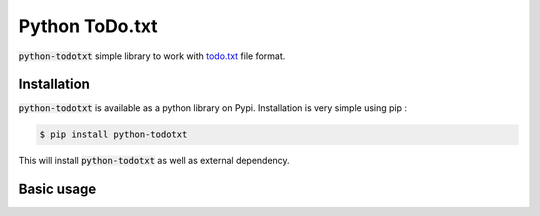 ===============
Python ToDo.txt
===============

.. image:: https://img.shields.io/pypi/v/python-todotxt.svg
        :target: https://pypi.python.org/pypi/python-todotxt
.. image:: https://img.shields.io/pypi/l/python-todotxt.svg
        :target: https://pypi.python.org/pypi/python-todotxt
.. image:: https://gitlab.com/SirEdvin/python-todotxt/badges/master/build.svg
        :target: https://gitlab.com/SirEdvin/python-todotxt


:code:`python-todotxt` simple library to work with `todo.txt`_ file format.

Installation
------------

:code:`python-todotxt` is available as a python library on Pypi. Installation is very simple using pip :

.. code:: bash

    $ pip install python-todotxt

This will install :code:`python-todotxt` as well as external dependency.

Basic usage
-----------


.. _`todo.txt`: http://todotxt.org/